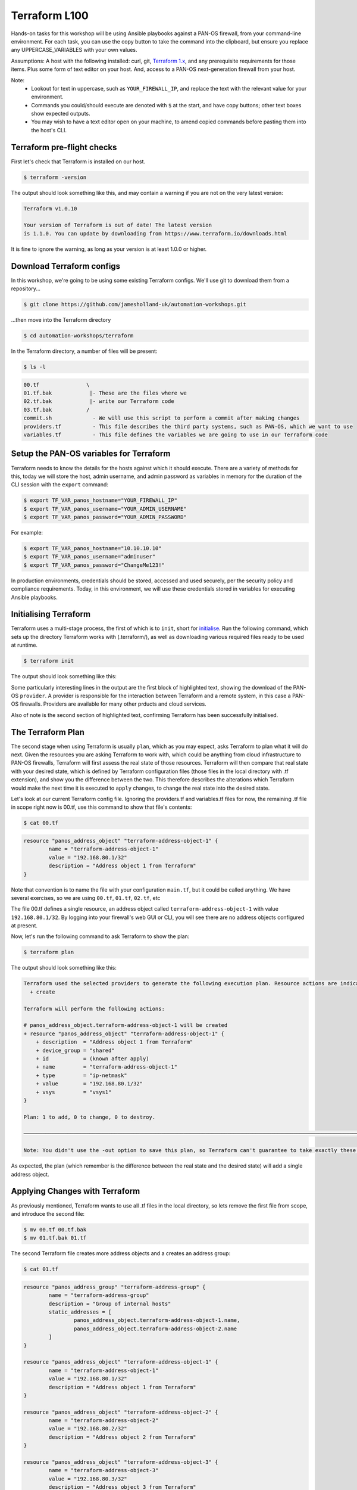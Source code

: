 Terraform L100
----------------------

Hands-on tasks for this workshop will be using Ansible playbooks against a PAN-OS firewall, from your command-line environment. For each task, you can use the copy button to take the command into the clipboard, but ensure you replace any UPPERCASE_VARIABLES with your own values.

Assumptions: A host with the following installed: curl, git, `Terraform 1.x
<https://www.terraform.io/downloads.html>`_, and any prerequisite requirements for those items. Plus some form of text editor on your host. And, access to a PAN-OS next-generation firewall from your host.

Note:
    * Lookout for text in uppercase, such as ``YOUR_FIREWALL_IP``, and replace the text with the relevant value for your environment.
    * Commands you could/should execute are denoted with ``$`` at the start, and have copy buttons; other text boxes show expected outputs.
    * You may wish to have a text editor open on your machine, to amend copied commands before pasting them into the host's CLI.


Terraform pre-flight checks
================================================

First let's check that Terraform is installed on our host.

.. code-block::
        :class: copy-button

        $ terraform -version 


The output should look something like this, and may contain a warning if you are not on the very latest version:

.. code-block::
   
        Terraform v1.0.10

        Your version of Terraform is out of date! The latest version
        is 1.1.0. You can update by downloading from https://www.terraform.io/downloads.html


It is fine to ignore the warning, as long as your version is at least 1.0.0 or higher.


Download Terraform configs
================================================

In this workshop, we're going to be using some existing Terraform configs. We'll use git to download them from a repository...

.. code-block::
        :class: copy-button

        $ git clone https://github.com/jamesholland-uk/automation-workshops.git


...then move into the Terraform directory

.. code-block::
        :class: copy-button

        $ cd automation-workshops/terraform

In the Terraform directory, a number of files will be present:

.. code-block::
        :class: copy-button

        $ ls -l

.. code-block::

        00.tf               \
        01.tf.bak            |- These are the files where we
        02.tf.bak            |- write our Terraform code
        03.tf.bak           /
        commit.sh             - We will use this script to perform a commit after making changes
        providers.tf          - This file describes the third party systems, such as PAN-OS, which we want to use
        variables.tf          - This file defines the variables we are going to use in our Terraform code


Setup the PAN-OS variables for Terraform
================================================

Terraform needs to know the details for the hosts against which it should execute. There are a variety of methods for this, today we will store the host, admin username, and admin password as variables in memory for the duration of the CLI session with the ``export`` command:

.. code-block::
        :class: copy-button

        $ export TF_VAR_panos_hostname="YOUR_FIREWALL_IP"
        $ export TF_VAR_panos_username="YOUR_ADMIN_USERNAME"
        $ export TF_VAR_panos_password="YOUR_ADMIN_PASSWORD"

For example:

.. code-block::

        $ export TF_VAR_panos_hostname="10.10.10.10"
        $ export TF_VAR_panos_username="adminuser"
        $ export TF_VAR_panos_password="ChangeMe123!"


In production environments, credentials should be stored, accessed and used securely, per the security policy and compliance requirements. Today, in this environment, we will use these credentials stored in variables for executing Ansible playbooks.


Initialising Terraform
================================================

Terraform uses a multi-stage process, the first of which is to ``init``, short for `initialise
<https://www.terraform.io/docs/cli/commands/init.html>`_. Run the following command, which sets up the directory Terraform works with (.terraform/), as well as downloading various required files ready to be used at runtime.

.. code-block::
        :class: copy-button

        $ terraform init

The output should look something like this:

.. code-block::
        :emphasize-lines: 4,5,6,17

        Initializing the backend...

        Initializing provider plugins...
        - Finding paloaltonetworks/panos versions matching "~> 1.8.3"...
        - Installing paloaltonetworks/panos v1.8.3...
        - Installed paloaltonetworks/panos v1.8.3 (signed by a HashiCorp partner, key ID D5D93F98EFA33E83)

        Partner and community providers are signed by their developers.
        If you'd like to know more about provider signing, you can read about it here:
        https://www.terraform.io/docs/plugins/signing.html

        Terraform has created a lock file .terraform.lock.hcl to record the provider
        selections it made above. Include this file in your version control repository
        so that Terraform can guarantee to make the same selections by default when
        you run "terraform init" in the future.

        Terraform has been successfully initialized!

        You may now begin working with Terraform. Try running "terraform plan" to see
        any changes that are required for your infrastructure. All Terraform commands
        should now work.

        If you ever set or change modules or backend configuration for Terraform,
        rerun this command to reinitialize your working directory. If you forget, other
        commands will detect it and remind you to do so if necessary.

Some particularly interesting lines in the output are the first block of highlighted text, showing the download of the PAN-OS ``provider``. A provider is responsible for the interaction between Terraform and a remote system, in this case a PAN-OS firewalls. Providers are available for many other prducts and cloud services.

Also of note is the second section of highlighted text, confirming Terraform has been successfully initialised.


The Terraform Plan
================================================

The second stage when using Terraform is usually ``plan``, which as you may expect, asks Terraform to plan what it will do next. Given the resources you are asking Terraform to work with, which could be anything from cloud infrastructure to PAN-OS firewalls, Terraform will first assess the real state of those resources. Terraform will then compare that real state with your desired state, which is defined by Terraform configuration files (those files in the local directory with .tf extension), and show you the difference between the two. This therefore describes the alterations which Terraform would make the next time it is executed to ``apply`` changes, to change the real state into the desired state.

Let's look at our current Terraform config file. Ignoring the providers.tf and variables.tf files for now, the remaining .tf file in scope right now is 00.tf, use this command to show that file's contents:

.. code-block::
        :class: copy-button

        $ cat 00.tf

.. code-block::

        resource "panos_address_object" "terraform-address-object-1" {
                name = "terraform-address-object-1"
                value = "192.168.80.1/32"
                description = "Address object 1 from Terraform"
        }

Note that convention is to name the file with your configuration ``main.tf``, but it could be called anything. We have several exercises, so we are using ``00.tf``, ``01.tf``, ``02.tf``, etc

The file 00.tf defines a single resource, an address object called ``terraform-address-object-1`` with value ``192.168.80.1/32``. By logging into your firewall's web GUI or CLI, you will see there are no address objects configured at present.

Now, let's run the following command to ask Terraform to show the plan:

.. code-block::
        :class: copy-button

        $ terraform plan

The output should look something like this:

.. code-block::

        Terraform used the selected providers to generate the following execution plan. Resource actions are indicated with the following symbols:
          + create

        Terraform will perform the following actions:

        # panos_address_object.terraform-address-object-1 will be created
        + resource "panos_address_object" "terraform-address-object-1" {
            + description  = "Address object 1 from Terraform"
            + device_group = "shared"
            + id           = (known after apply)
            + name         = "terraform-address-object-1"
            + type         = "ip-netmask"
            + value        = "192.168.80.1/32"
            + vsys         = "vsys1"
        }

        Plan: 1 to add, 0 to change, 0 to destroy.

        ───────────────────────────────────────────────────────────────────────────────────────────────────────────────────────────────────────────────────────────

        Note: You didn't use the -out option to save this plan, so Terraform can't guarantee to take exactly these actions if you run "terraform apply" now.


As expected, the plan (which remember is the difference between the real state and the desired state) will add a single address object.


Applying Changes with Terraform
================================================

As previously mentioned, Terraform wants to use all .tf files in the local directory, so lets remove the first file from scope, and introduce the second file:

.. code-block::
        :class: copy-button

        $ mv 00.tf 00.tf.bak
        $ mv 01.tf.bak 01.tf


The second Terraform file creates more address objects and a creates an address group:

.. code-block::
        :class: copy-button

        $ cat 01.tf

.. code-block::

        resource "panos_address_group" "terraform-address-group" {
                name = "terraform-address-group"
                description = "Group of internal hosts"
                static_addresses = [
                        panos_address_object.terraform-address-object-1.name,
                        panos_address_object.terraform-address-object-2.name
                ]
        }

        resource "panos_address_object" "terraform-address-object-1" {
                name = "terraform-address-object-1"
                value = "192.168.80.1/32"
                description = "Address object 1 from Terraform"
        }

        resource "panos_address_object" "terraform-address-object-2" {
                name = "terraform-address-object-2"
                value = "192.168.80.2/32"
                description = "Address object 2 from Terraform"
        }

        resource "panos_address_object" "terraform-address-object-3" {
                name = "terraform-address-object-3"
                value = "192.168.80.3/32"
                description = "Address object 3 from Terraform"
        }



Perform the ``terraform plan`` command to test run the changes:

.. code-block::
        :class: copy-button

        $ terraform plan

The output should look something like this:

.. code-block::
        :emphasize-lines: 6, 17, 28, 39, 50

        Terraform used the selected providers to generate the following execution plan. Resource actions are indicated with the following symbols:
          + create

        Terraform will perform the following actions:

        # panos_address_group.terraform-address-group will be created
        + resource "panos_address_group" "terraform-address-group" {
                + id               = (known after apply)
                + name             = "terraform-address-group"
                + static_addresses = [
                        + "terraform-address-object-1",
                        + "terraform-address-object-2",
                        ]
                + vsys             = "vsys1"
        }

        # panos_address_object.terraform-address-object-1 will be created
        + resource "panos_address_object" "terraform-address-object-1" {
                + description  = "Address object 1 from Terraform"
                + device_group = "shared"
                + id           = (known after apply)
                + name         = "terraform-address-object-1"
                + type         = "ip-netmask"
                + value        = "192.168.80.1/32"
                + vsys         = "vsys1"
        }

        # panos_address_object.terraform-address-object-2 will be created
        + resource "panos_address_object" "terraform-address-object-2" {
                + description  = "Address object 2 from Terraform"
                + device_group = "shared"
                + id           = (known after apply)
                + name         = "terraform-address-object-2"
                + type         = "ip-netmask"
                + value        = "192.168.80.2/32"
                + vsys         = "vsys1"
        }

        # panos_address_object.terraform-address-object-3 will be created
        + resource "panos_address_object" "terraform-address-object-3" {
                + description  = "Address object 3 from Terraform"
                + device_group = "shared"
                + id           = (known after apply)
                + name         = "terraform-address-object-3"
                + type         = "ip-netmask"
                + value        = "192.168.80.3/32"
                + vsys         = "vsys1"
        }

        Plan: 4 to add, 0 to change, 0 to destroy.

        ───────────────────────────────────────────────────────────────────────────────────────────────────────────────────────────────────────────────────────────

        Note: You didn't use the -out option to save this plan, so Terraform can't guarantee to take exactly these actions if you run "terraform apply" now.


Each of the first four highlighted sections show a new object being created for our firewall. The final highlighted section gives a summary, telling us 4 new objects will be created, none to be modified, none to be destroyed. By logging into the firewall web GUI, you should be able to observe that these objects do not already exist.

To make these changes on the firewall, we use the ``terraform apply`` command. It is performed like this:

.. code-block::
        :class: copy-button

        $ terraform apply

The plan will be re-generated, and you will be asked for confirmation to make the changes, so type ``yes``:

.. code-block::
        :emphasize-lines: 5

        Do you want to perform these actions?
        Terraform will perform the actions described above.
        Only 'yes' will be accepted to approve.

        Enter a value: yes


Our address objects and group are now created in the candidate configuration. This can be confirmed by observing the web GUI for the firewall.

Note that in the ``plan`` output, as in the configuration file, the address group was listed first before the address objects. Terraform executes in the order which observes any dependencies, and hence during the ``apply`` operation, it created the address objects first, then added them to the group (as adding non-existent address objects to an address group would have failed in PAN-OS).

Idempotence
======================================================

Note that at this point, you should be able to perform ``terraform apply -refresh-only``, and because Terraform and the PAN-OS provider perform idempotent operations, you will see that no changes need to be made. Idempotence calls for operations that can be applied multiple times without changing the result, and in this context, duplicate objects will not be created each time ``terraform apply`` is executed, the output should just end with:

.. code-block::

        No changes. Your infrastructure still matches the configuration.

        Terraform has checked that the real remote objects still match the result of your most recent changes, and found no differences.


Committing and/or Pushing Changes with Terraform
======================================================

**IMPORTANT**: Terraform's methodology is to expect that when configuration changes are executed with the ``terraform plan`` command, each configuration item is made live straight away. PAN-OS works differently, where configuration can (and some times has to be) be built up across objects, rules, zones, interfaces and more, and the configuration is only valid once all the parts are in place. All the various parts of configuration are then made live with a ``commit`` operation. This difference in methodology between Terraform and PAN-OS requires `commits to be performed via a specific mechanism
<https://registry.terraform.io/providers/PaloAltoNetworks/panos/latest/docs/guides/commits-overview>`_; there are a variety of approaches to performing PAN-OS commits with Terraform, today we will use a simple script:

.. code-block::
        :class: copy-button

        $ ./commit.sh $TF_VAR_panos_hostname $TF_VAR_panos_username $TF_VAR_panos_password


The script will initiate a commit, and wait through the active (``ACT``) stage, until it is finished (``FIN``).

.. code-block::

        ./commit.sh $TF_VAR_panos_hostname $TF_VAR_panos_username $TF_VAR_panos_password
        Commit status: ACT
        Commit status: ACT
        Commit status: ACT
        Commit status: ACT
        Commit status: ACT
        Commit status: ACT
        Commit status: ACT
        Final commit status: FIN


The changes are now live in the running configuration.



Applying More Changes
================================================

Let's make some more changes. We will use the third Terraform file for this, so execute the commands below:

.. code-block::
        :class: copy-button

        $ mv 01.tf 01.tf.bak
        $ mv 02.tf.bak 02.tf

You can view the next config file with this command:

.. code-block::
        :class: copy-button

        $ cat 02.tf

The changes between the last config file and this file include: the absence of address-object-3, a description being added to the existing address group, and the addition of two zones and two security rules.

Run ``terraform plan`` to see what changes Terraform is lining up:

.. code-block::
        :class: copy-button

        $ terraform plan


Because this Terraform file includes only two of the objects previously created, one address object is listed for deletion; that object has been removed from the config file and hence been removed from the desired state in Terraform's eyes. This is important in understanding how Terraform deals with state, and mapping the desired state listed in the config file to the real world state.

The output should be something like this (truncated for brevity):

.. code-block::
        :emphasize-lines: 4,5,6,9,10,14

        Terraform will perform the following actions:
        .
        .
          # panos_address_group.terraform-address-group will be updated in-place
          ~ resource "panos_address_group" "terraform-address-group" {
              + description      = "Group of internal hosts"
        .
        .
          # panos_address_object.terraform-address-object-3 will be destroyed
          # (because panos_address_object.terraform-address-object-3 is not in configuration)
        .
        .
        .
        Plan: 3 to add, 1 to change, 1 to destroy.


Note the modification of the address group (adding a description), the removal of address-object-3, and the addition of two zones and some security rules.

Make these changes to the firewall, using ``terraform apply`` command, but this time we can skip the confirmation prompt like this:

.. code-block::
        :class: copy-button

        $ terraform apply --auto-approve


Finally, execute the commit script, and confirm the new zones and rules are live on the firewall's running configuration bia the web GUI:

.. code-block::
        :class: copy-button

        $ ./commit.sh $TF_VAR_panos_hostname $TF_VAR_panos_username $TF_VAR_panos_password


Getting Information with Terraform
================================================

The next exercise will show that Terraform can gather PAN-OS state information when required. This uses a ``data source``, the part of a Terraform provider responsible for gathering data. Switch to this Terraform file, then observe the new lines in this Terraform file, with these commands:

.. code-block::
        :class: copy-button

        $ mv 02.tf 02.tf.bak
        $ mv 03.tf.bak 03.tf

.. code-block::
        :class: copy-button

        $ diff 02.tf.bak 03.tf

The output from ``diff`` shows we have added some extra lines from the previous exercise:

.. code-block::
        :emphasize-lines: 4,6,7

        ---
        > }
        > 
        > data "panos_system_info" "ngfw_info" { }
        > 
        > output "the_info" {
        >     value = data.panos_system_info.ngfw_info
        > }

We are using the `panos_system_info
<https://registry.terraform.io/providers/PaloAltoNetworks/panos/latest/docs/data-sources/system_info>`_ data source to mimic a ``show system info`` on the CLI. The ``data`` line instructs Terraform to collect the data, and the ``output`` lines instruct Terraform to send the data out at the end of running tasks. Let's gather the data, by again using the ``plan`` command:

.. code-block::
        :class: copy-button

        $ terraform plan

The output should look something like this (truncated for brevity):

.. code-block::

        Changes to Outputs:
        + the_info = {
            + id            = "10.110.255.4"
            + info          = {
                "app-version" = "8468-6979"
                "av-version" = "0"
                "cloud-mode" = "cloud"
                "default-gateway" = "10.110.255.1"
                "device-certificate-status" = "None"
                "device-dictionary-version" = "1-211"
                "devicename" = "lab-fw"
                "family" = "vm"
                .
                .
                .
                "wildfire-rt" = "Disabled"
                "wildfire-version" = "0"
                }
            + version_major = 10
            + version_minor = 1
            + version_patch = 3
            }

The first block is the equivalent output from the CLI command ``show system info``, followed by the PAN-OS version broken down by major, minor and patch version.

This can be useful on its own, but the information could also be parsed and used in other areas of our Terraform logic, where we might choose to perform a tasks if the PAN-OS software is equal to or greater than a certain version number.